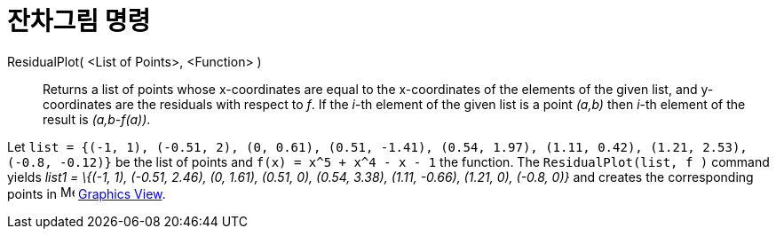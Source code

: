 = 잔차그림 명령
:page-en: commands/ResidualPlot
ifdef::env-github[:imagesdir: /ko/modules/ROOT/assets/images]

ResidualPlot( <List of Points>, <Function> )::
  Returns a list of points whose x-coordinates are equal to the x-coordinates of the elements of the given list, and
  y-coordinates are the residuals with respect to _f_.
  If the _i_-th element of the given list is a point _(a,b)_ then _i_-th element of the result is _(a,b-f(a))_.

[EXAMPLE]
====

Let
`++list = {(-1, 1), (-0.51, 2), (0, 0.61), (0.51, -1.41), (0.54, 1.97), (1.11, 0.42), (1.21, 2.53), (-0.8, -0.12)}++` be
the list of points and `++f(x) = x^5 + x^4 - x - 1++` the function. The `++ResidualPlot(list, f )++` command yields
_list1 = \{(-1, 1), (-0.51, 2.46), (0, 1.61), (0.51, 0), (0.54, 3.38), (1.11, -0.66), (1.21, 0), (-0.8, 0)}_ and creates
the corresponding points in image:16px-Menu_view_graphics.svg.png[Menu view graphics.svg,width=16,height=16]
xref:/s_index_php?title=Graphics_View_action=edit_redlink=1.adoc[Graphics View].

====
